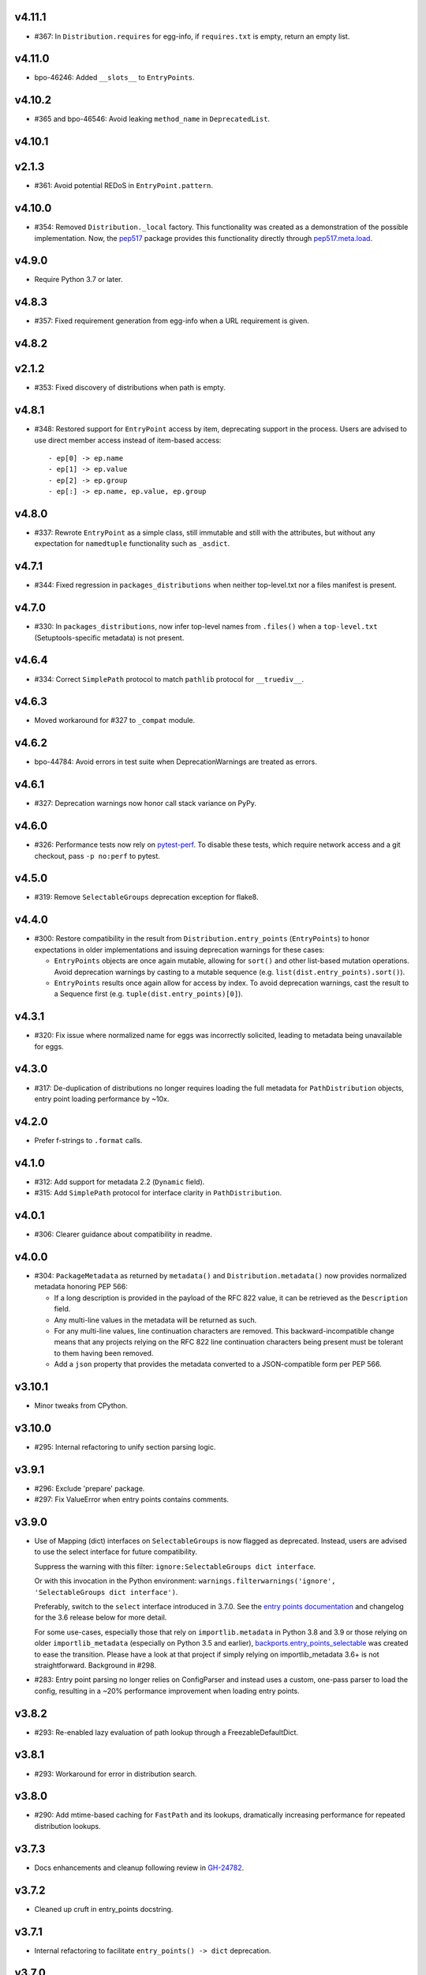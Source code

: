 v4.11.1
=======

* #367: In ``Distribution.requires`` for egg-info, if ``requires.txt``
  is empty, return an empty list.

v4.11.0
=======

* bpo-46246: Added ``__slots__`` to ``EntryPoints``.

v4.10.2
=======

* #365 and bpo-46546: Avoid leaking ``method_name`` in
  ``DeprecatedList``.

v4.10.1
=======

v2.1.3
=======

* #361: Avoid potential REDoS in ``EntryPoint.pattern``.

v4.10.0
=======

* #354: Removed ``Distribution._local`` factory. This
  functionality was created as a demonstration of the
  possible implementation. Now, the
  `pep517 <https://pypi.org/project/pep517>`_ package
  provides this functionality directly through
  `pep517.meta.load <https://github.com/pypa/pep517/blob/a942316305395f8f757f210e2b16f738af73f8b8/pep517/meta.py#L63-L73>`_.

v4.9.0
======

* Require Python 3.7 or later.

v4.8.3
======

* #357: Fixed requirement generation from egg-info when a
  URL requirement is given.

v4.8.2
======

v2.1.2
======

* #353: Fixed discovery of distributions when path is empty.

v4.8.1
======

* #348: Restored support for ``EntryPoint`` access by item,
  deprecating support in the process. Users are advised
  to use direct member access instead of item-based access::

  - ep[0] -> ep.name
  - ep[1] -> ep.value
  - ep[2] -> ep.group
  - ep[:] -> ep.name, ep.value, ep.group

v4.8.0
======

* #337: Rewrote ``EntryPoint`` as a simple class, still
  immutable and still with the attributes, but without any
  expectation for ``namedtuple`` functionality such as
  ``_asdict``.

v4.7.1
======

* #344: Fixed regression in ``packages_distributions`` when
  neither top-level.txt nor a files manifest is present.

v4.7.0
======

* #330: In ``packages_distributions``, now infer top-level
  names from ``.files()`` when a ``top-level.txt``
  (Setuptools-specific metadata) is not present.

v4.6.4
======

* #334: Correct ``SimplePath`` protocol to match ``pathlib``
  protocol for ``__truediv__``.

v4.6.3
======

* Moved workaround for #327 to ``_compat`` module.

v4.6.2
======

* bpo-44784: Avoid errors in test suite when
  DeprecationWarnings are treated as errors.

v4.6.1
======

* #327: Deprecation warnings now honor call stack variance
  on PyPy.

v4.6.0
======

* #326: Performance tests now rely on
  `pytest-perf <https://pypi.org/project/pytest-perf>`_.
  To disable these tests, which require network access
  and a git checkout, pass ``-p no:perf`` to pytest.

v4.5.0
======

* #319: Remove ``SelectableGroups`` deprecation exception
  for flake8.

v4.4.0
======

* #300: Restore compatibility in the result from
  ``Distribution.entry_points`` (``EntryPoints``) to honor
  expectations in older implementations and issuing
  deprecation warnings for these cases:

  - ``EntryPoints`` objects are once again mutable, allowing
    for ``sort()`` and other list-based mutation operations.
    Avoid deprecation warnings by casting to a
    mutable sequence (e.g.
    ``list(dist.entry_points).sort()``).

  - ``EntryPoints`` results once again allow
    for access by index. To avoid deprecation warnings,
    cast the result to a Sequence first
    (e.g. ``tuple(dist.entry_points)[0]``).

v4.3.1
======

* #320: Fix issue where normalized name for eggs was
  incorrectly solicited, leading to metadata being
  unavailable for eggs.

v4.3.0
======

* #317: De-duplication of distributions no longer requires
  loading the full metadata for ``PathDistribution`` objects,
  entry point loading performance by ~10x.

v4.2.0
======

* Prefer f-strings to ``.format`` calls.

v4.1.0
======

* #312: Add support for metadata 2.2 (``Dynamic`` field).

* #315: Add ``SimplePath`` protocol for interface clarity
  in ``PathDistribution``.

v4.0.1
======

* #306: Clearer guidance about compatibility in readme.

v4.0.0
======

* #304: ``PackageMetadata`` as returned by ``metadata()``
  and ``Distribution.metadata()`` now provides normalized
  metadata honoring PEP 566:

  - If a long description is provided in the payload of the
    RFC 822 value, it can be retrieved as the ``Description``
    field.
  - Any multi-line values in the metadata will be returned as
    such.
  - For any multi-line values, line continuation characters
    are removed. This backward-incompatible change means
    that any projects relying on the RFC 822 line continuation
    characters being present must be tolerant to them having
    been removed.
  - Add a ``json`` property that provides the metadata
    converted to a JSON-compatible form per PEP 566.


v3.10.1
=======

* Minor tweaks from CPython.

v3.10.0
=======

* #295: Internal refactoring to unify section parsing logic.

v3.9.1
======

* #296: Exclude 'prepare' package.
* #297: Fix ValueError when entry points contains comments.

v3.9.0
======

* Use of Mapping (dict) interfaces on ``SelectableGroups``
  is now flagged as deprecated. Instead, users are advised
  to use the select interface for future compatibility.

  Suppress the warning with this filter:
  ``ignore:SelectableGroups dict interface``.

  Or with this invocation in the Python environment:
  ``warnings.filterwarnings('ignore', 'SelectableGroups dict interface')``.

  Preferably, switch to the ``select`` interface introduced
  in 3.7.0. See the
  `entry points documentation <https://importlib-metadata.readthedocs.io/en/latest/using.html#entry-points>`_ and changelog for the 3.6
  release below for more detail.

  For some use-cases, especially those that rely on
  ``importlib.metadata`` in Python 3.8 and 3.9 or
  those relying on older ``importlib_metadata`` (especially
  on Python 3.5 and earlier),
  `backports.entry_points_selectable <https://pypi.org/project/backports.entry_points_selectable>`_
  was created to ease the transition. Please have a look
  at that project if simply relying on importlib_metadata 3.6+
  is not straightforward. Background in #298.

* #283: Entry point parsing no longer relies on ConfigParser
  and instead uses a custom, one-pass parser to load the
  config, resulting in a ~20% performance improvement when
  loading entry points.

v3.8.2
======

* #293: Re-enabled lazy evaluation of path lookup through
  a FreezableDefaultDict.

v3.8.1
======

* #293: Workaround for error in distribution search.

v3.8.0
======

* #290: Add mtime-based caching for ``FastPath`` and its
  lookups, dramatically increasing performance for repeated
  distribution lookups.

v3.7.3
======

* Docs enhancements and cleanup following review in
  `GH-24782 <https://github.com/python/cpython/pull/24782>`_.

v3.7.2
======

* Cleaned up cruft in entry_points docstring.

v3.7.1
======

* Internal refactoring to facilitate ``entry_points() -> dict``
  deprecation.

v3.7.0
======

* #131: Added ``packages_distributions`` to conveniently
  resolve a top-level package or module to its distribution(s).

v3.6.0
======

* #284: Introduces new ``EntryPoints`` object, a tuple of
  ``EntryPoint`` objects but with convenience properties for
  selecting and inspecting the results:

  - ``.select()`` accepts ``group`` or ``name`` keyword
    parameters and returns a new ``EntryPoints`` tuple
    with only those that match the selection.
  - ``.groups`` property presents all of the group names.
  - ``.names`` property presents the names of the entry points.
  - Item access (e.g. ``eps[name]``) retrieves a single
    entry point by name.

  ``entry_points`` now accepts "selection parameters",
  same as ``EntryPoint.select()``.

  ``entry_points()`` now provides a future-compatible
  ``SelectableGroups`` object that supplies the above interface
  (except item access) but remains a dict for compatibility.

  In the future, ``entry_points()`` will return an
  ``EntryPoints`` object for all entry points.

  If passing selection parameters to ``entry_points``, the
  future behavior is invoked and an ``EntryPoints`` is the
  result.

* #284: Construction of entry points using
  ``dict([EntryPoint, ...])`` is now deprecated and raises
  an appropriate DeprecationWarning and will be removed in
  a future version.

* #300: ``Distribution.entry_points`` now presents as an
  ``EntryPoints`` object and access by index is no longer
  allowed. If access by index is required, cast to a sequence
  first.

v3.5.0
======

* #280: ``entry_points`` now only returns entry points for
  unique distributions (by name).

v3.4.0
======

* #10: Project now declares itself as being typed.
* #272: Additional performance enhancements to distribution
  discovery.
* #111: For PyPA projects, add test ensuring that
  ``MetadataPathFinder._search_paths`` honors the needed
  interface. Method is still private.

v3.3.0
======

* #265: ``EntryPoint`` objects now expose a ``.dist`` object
  referencing the ``Distribution`` when constructed from a
  Distribution.

v3.2.0
======

* The object returned by ``metadata()`` now has a
  formally-defined protocol called ``PackageMetadata``
  with declared support for the ``.get_all()`` method.
  Fixes #126.

v3.1.1
======

v2.1.1
======

* #261: Restored compatibility for package discovery for
  metadata without version in the name and for legacy
  eggs.

v3.1.0
======

* Merge with 2.1.0.

v2.1.0
======

* #253: When querying for package metadata, the lookup
  now honors
  `package normalization rules <https://packaging.python.org/specifications/recording-installed-packages/>`_.

v3.0.0
======

* Require Python 3.6 or later.

v2.0.0
======

* ``importlib_metadata`` no longer presents a
  ``__version__`` attribute. Consumers wishing to
  resolve the version of the package should query it
  directly with
  ``importlib_metadata.version('importlib-metadata')``.
  Closes #71.

v1.7.0
======

* ``PathNotFoundError`` now has a custom ``__str__``
  mentioning "package metadata" being missing to help
  guide users to the cause when the package is installed
  but no metadata is present. Closes #124.

v1.6.1
======

* Added ``Distribution._local()`` as a provisional
  demonstration of how to load metadata for a local
  package. Implicitly requires that
  `pep517 <https://pypi.org/project/pep517>`_ is
  installed. Ref #42.
* Ensure inputs to FastPath are Unicode. Closes #121.
* Tests now rely on ``importlib.resources.files`` (and
  backport) instead of the older ``path`` function.
* Support any iterable from ``find_distributions``.
  Closes #122.

v1.6.0
======

* Added ``module`` and ``attr`` attributes to ``EntryPoint``

v1.5.2
======

* Fix redundant entries from ``FastPath.zip_children``.
  Closes #117.

v1.5.1
======

* Improve reliability and consistency of compatibility
  imports for contextlib and pathlib when running tests.
  Closes #116.

v1.5.0
======

* Additional performance optimizations in FastPath now
  saves an additional 20% on a typical call.
* Correct for issue where PyOxidizer finder has no
  ``__module__`` attribute. Closes #110.

v1.4.0
======

* Through careful optimization, ``distribution()`` is
  3-4x faster. Thanks to Antony Lee for the
  contribution. Closes #95.

* When searching through ``sys.path``, if any error
  occurs attempting to list a path entry, that entry
  is skipped, making the system much more lenient
  to errors. Closes #94.

v1.3.0
======

* Improve custom finders documentation. Closes #105.

v1.2.0
======

* Once again, drop support for Python 3.4. Ref #104.

v1.1.3
======

* Restored support for Python 3.4 due to improper version
  compatibility declarations in the v1.1.0 and v1.1.1
  releases. Closes #104.

v1.1.2
======

* Repaired project metadata to correctly declare the
  ``python_requires`` directive. Closes #103.

v1.1.1
======

* Fixed ``repr(EntryPoint)`` on PyPy 3 also. Closes #102.

v1.1.0
======

* Dropped support for Python 3.4.
* EntryPoints are now pickleable. Closes #96.
* Fixed ``repr(EntryPoint)`` on PyPy 2. Closes #97.

v1.0.0
======

* Project adopts semver for versioning.

* Removed compatibility shim introduced in 0.23.

* For better compatibility with the stdlib implementation and to
  avoid the same distributions being discovered by the stdlib and
  backport implementations, the backport now disables the
  stdlib DistributionFinder during initialization (import time).
  Closes #91 and closes #100.

0.23
====

* Added a compatibility shim to prevent failures on beta releases
  of Python before the signature changed to accept the
  "context" parameter on find_distributions. This workaround
  will have a limited lifespan, not to extend beyond release of
  Python 3.8 final.

0.22
====

* Renamed ``package`` parameter to ``distribution_name``
  as `recommended <https://bugs.python.org/issue34632#msg349423>`_
  in the following functions: ``distribution``, ``metadata``,
  ``version``, ``files``, and ``requires``. This
  backward-incompatible change is expected to have little impact
  as these functions are assumed to be primarily used with
  positional parameters.

0.21
====

* ``importlib.metadata`` now exposes the ``DistributionFinder``
  metaclass and references it in the docs for extending the
  search algorithm.
* Add ``Distribution.at`` for constructing a Distribution object
  from a known metadata directory on the file system. Closes #80.
* Distribution finders now receive a context object that
  supplies ``.path`` and ``.name`` properties. This change
  introduces a fundamental backward incompatibility for
  any projects implementing a ``find_distributions`` method
  on a ``MetaPathFinder``. This new layer of abstraction
  allows this context to be supplied directly or constructed
  on demand and opens the opportunity for a
  ``find_distributions`` method to solicit additional
  context from the caller. Closes #85.

0.20
====

* Clarify in the docs that calls to ``.files`` could return
  ``None`` when the metadata is not present. Closes #69.
* Return all requirements and not just the first for dist-info
  packages. Closes #67.

0.19
====

* Restrain over-eager egg metadata resolution.
* Add support for entry points with colons in the name. Closes #75.

0.18
====

* Parse entry points case sensitively.  Closes #68
* Add a version constraint on the backport configparser package.  Closes #66

0.17
====

* Fix a permission problem in the tests on Windows.

0.16
====

* Don't crash if there exists an EGG-INFO directory on sys.path.

0.15
====

* Fix documentation.

0.14
====

* Removed ``local_distribution`` function from the API.
  **This backward-incompatible change removes this
  behavior summarily**. Projects should remove their
  reliance on this behavior. A replacement behavior is
  under review in the `pep517 project
  <https://github.com/pypa/pep517>`_. Closes #42.

0.13
====

* Update docstrings to match PEP 8. Closes #63.
* Merged modules into one module. Closes #62.

0.12
====

* Add support for eggs.  !65; Closes #19.

0.11
====

* Support generic zip files (not just wheels).  Closes #59
* Support zip files with multiple distributions in them.  Closes #60
* Fully expose the public API in ``importlib_metadata.__all__``.

0.10
====

* The ``Distribution`` ABC is now officially part of the public API.
  Closes #37.
* Fixed support for older single file egg-info formats.  Closes #43.
* Fixed a testing bug when ``$CWD`` has spaces in the path.  Closes #50.
* Add Python 3.8 to the ``tox`` testing matrix.

0.9
===

* Fixed issue where entry points without an attribute would raise an
  Exception.  Closes #40.
* Removed unused ``name`` parameter from ``entry_points()``. Closes #44.
* ``DistributionFinder`` classes must now be instantiated before
  being placed on ``sys.meta_path``.

0.8
===

* This library can now discover/enumerate all installed packages. **This
  backward-incompatible change alters the protocol finders must
  implement to support distribution package discovery.** Closes #24.
* The signature of ``find_distributions()`` on custom installer finders
  should now accept two parameters, ``name`` and ``path`` and
  these parameters must supply defaults.
* The ``entry_points()`` method no longer accepts a package name
  but instead returns all entry points in a dictionary keyed by the
  ``EntryPoint.group``. The ``resolve`` method has been removed. Instead,
  call ``EntryPoint.load()``, which has the same semantics as
  ``pkg_resources`` and ``entrypoints``.  **This is a backward incompatible
  change.**
* Metadata is now always returned as Unicode text regardless of
  Python version. Closes #29.
* This library can now discover metadata for a 'local' package (found
  in the current-working directory). Closes #27.
* Added ``files()`` function for resolving files from a distribution.
* Added a new ``requires()`` function, which returns the requirements
  for a package suitable for parsing by
  ``packaging.requirements.Requirement``. Closes #18.
* The top-level ``read_text()`` function has been removed.  Use
  ``PackagePath.read_text()`` on instances returned by the ``files()``
  function.  **This is a backward incompatible change.**
* Release dates are now automatically injected into the changelog
  based on SCM tags.

0.7
===

* Fixed issue where packages with dashes in their names would
  not be discovered. Closes #21.
* Distribution lookup is now case-insensitive. Closes #20.
* Wheel distributions can no longer be discovered by their module
  name. Like Path distributions, they must be indicated by their
  distribution package name.

0.6
===

* Removed ``importlib_metadata.distribution`` function. Now
  the public interface is primarily the utility functions exposed
  in ``importlib_metadata.__all__``. Closes #14.
* Added two new utility functions ``read_text`` and
  ``metadata``.

0.5
===

* Updated README and removed details about Distribution
  class, now considered private. Closes #15.
* Added test suite support for Python 3.4+.
* Fixed SyntaxErrors on Python 3.4 and 3.5. !12
* Fixed errors on Windows joining Path elements. !15

0.4
===

* Housekeeping.

0.3
===

* Added usage documentation.  Closes #8
* Add support for getting metadata from wheels on ``sys.path``.  Closes #9

0.2
===

* Added ``importlib_metadata.entry_points()``.  Closes #1
* Added ``importlib_metadata.resolve()``.  Closes #12
* Add support for Python 2.7.  Closes #4

0.1
===

* Initial release.


..
   Local Variables:
   mode: change-log-mode
   indent-tabs-mode: nil
   sentence-end-double-space: t
   fill-column: 78
   coding: utf-8
   End:
